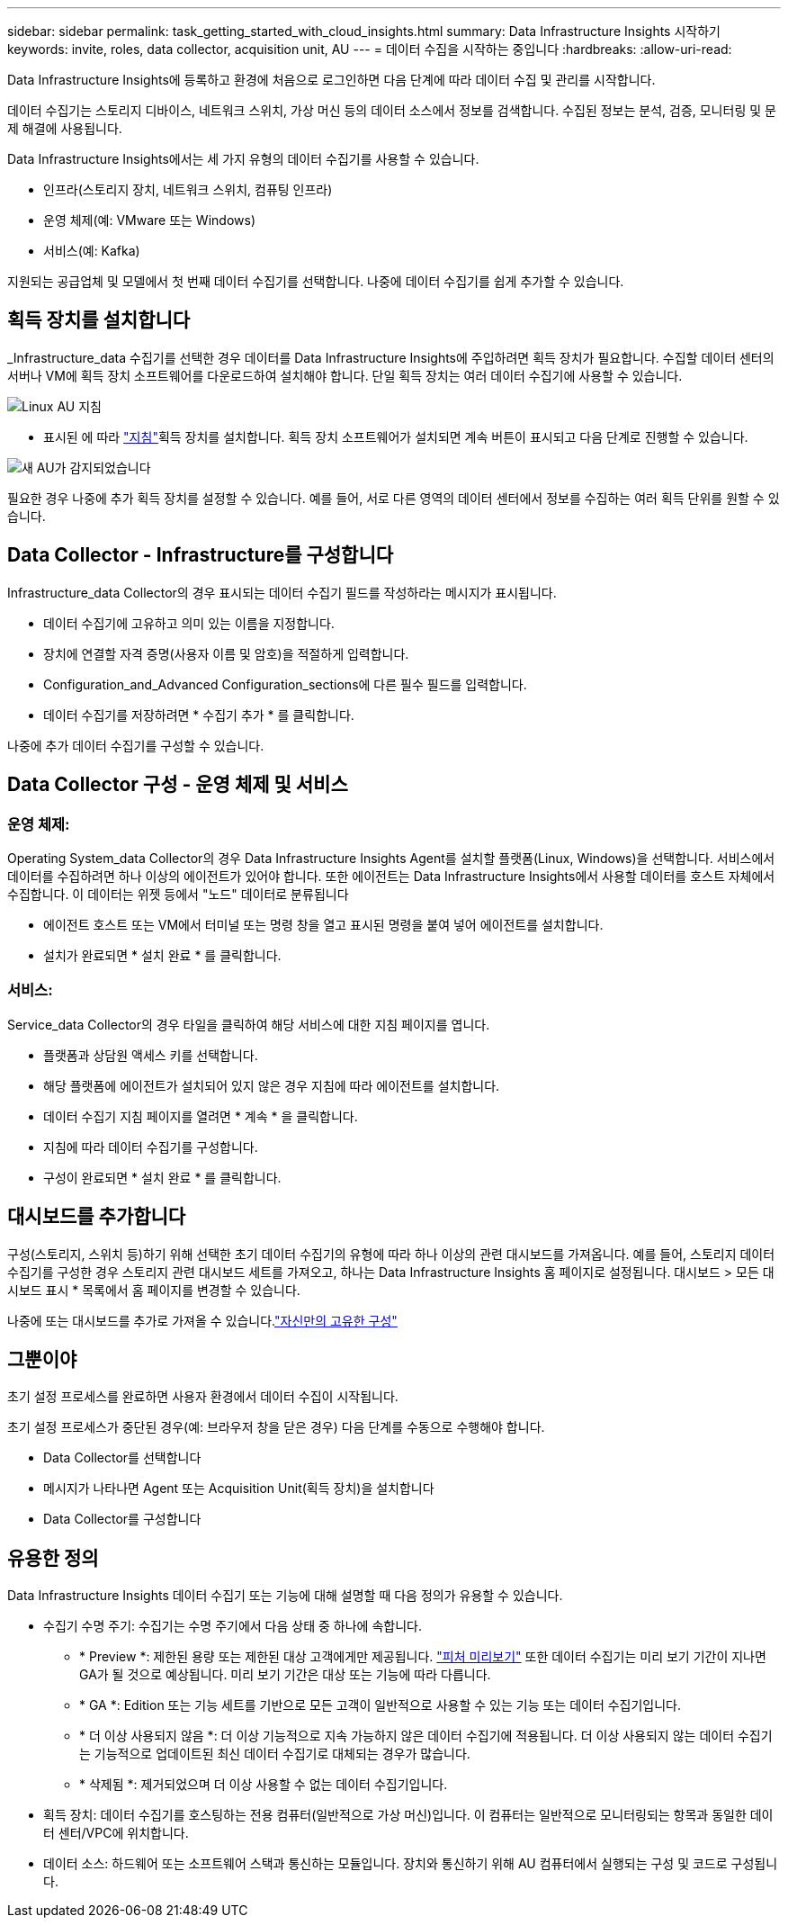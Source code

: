 ---
sidebar: sidebar 
permalink: task_getting_started_with_cloud_insights.html 
summary: Data Infrastructure Insights 시작하기 
keywords: invite, roles, data collector, acquisition unit, AU 
---
= 데이터 수집을 시작하는 중입니다
:hardbreaks:
:allow-uri-read: 


[role="lead"]
Data Infrastructure Insights에 등록하고 환경에 처음으로 로그인하면 다음 단계에 따라 데이터 수집 및 관리를 시작합니다.

데이터 수집기는 스토리지 디바이스, 네트워크 스위치, 가상 머신 등의 데이터 소스에서 정보를 검색합니다. 수집된 정보는 분석, 검증, 모니터링 및 문제 해결에 사용됩니다.

Data Infrastructure Insights에서는 세 가지 유형의 데이터 수집기를 사용할 수 있습니다.

* 인프라(스토리지 장치, 네트워크 스위치, 컴퓨팅 인프라)
* 운영 체제(예: VMware 또는 Windows)
* 서비스(예: Kafka)


지원되는 공급업체 및 모델에서 첫 번째 데이터 수집기를 선택합니다. 나중에 데이터 수집기를 쉽게 추가할 수 있습니다.



== 획득 장치를 설치합니다

_Infrastructure_data 수집기를 선택한 경우 데이터를 Data Infrastructure Insights에 주입하려면 획득 장치가 필요합니다. 수집할 데이터 센터의 서버나 VM에 획득 장치 소프트웨어를 다운로드하여 설치해야 합니다. 단일 획득 장치는 여러 데이터 수집기에 사용할 수 있습니다.

image:NewLinuxAUInstall.png["Linux AU 지침"]

* 표시된 에 따라 link:task_configure_acquisition_unit.html["지침"]획득 장치를 설치합니다. 획득 장치 소프트웨어가 설치되면 계속 버튼이 표시되고 다음 단계로 진행할 수 있습니다.


image:NewAUDetected.png["새 AU가 감지되었습니다"]

필요한 경우 나중에 추가 획득 장치를 설정할 수 있습니다. 예를 들어, 서로 다른 영역의 데이터 센터에서 정보를 수집하는 여러 획득 단위를 원할 수 있습니다.



== Data Collector - Infrastructure를 구성합니다

Infrastructure_data Collector의 경우 표시되는 데이터 수집기 필드를 작성하라는 메시지가 표시됩니다.

* 데이터 수집기에 고유하고 의미 있는 이름을 지정합니다.
* 장치에 연결할 자격 증명(사용자 이름 및 암호)을 적절하게 입력합니다.
* Configuration_and_Advanced Configuration_sections에 다른 필수 필드를 입력합니다.
* 데이터 수집기를 저장하려면 * 수집기 추가 * 를 클릭합니다.


나중에 추가 데이터 수집기를 구성할 수 있습니다.



== Data Collector 구성 - 운영 체제 및 서비스



=== 운영 체제:

Operating System_data Collector의 경우 Data Infrastructure Insights Agent를 설치할 플랫폼(Linux, Windows)을 선택합니다. 서비스에서 데이터를 수집하려면 하나 이상의 에이전트가 있어야 합니다. 또한 에이전트는 Data Infrastructure Insights에서 사용할 데이터를 호스트 자체에서 수집합니다. 이 데이터는 위젯 등에서 "노드" 데이터로 분류됩니다

* 에이전트 호스트 또는 VM에서 터미널 또는 명령 창을 열고 표시된 명령을 붙여 넣어 에이전트를 설치합니다.
* 설치가 완료되면 * 설치 완료 * 를 클릭합니다.




=== 서비스:

Service_data Collector의 경우 타일을 클릭하여 해당 서비스에 대한 지침 페이지를 엽니다.

* 플랫폼과 상담원 액세스 키를 선택합니다.
* 해당 플랫폼에 에이전트가 설치되어 있지 않은 경우 지침에 따라 에이전트를 설치합니다.
* 데이터 수집기 지침 페이지를 열려면 * 계속 * 을 클릭합니다.
* 지침에 따라 데이터 수집기를 구성합니다.
* 구성이 완료되면 * 설치 완료 * 를 클릭합니다.




== 대시보드를 추가합니다

구성(스토리지, 스위치 등)하기 위해 선택한 초기 데이터 수집기의 유형에 따라 하나 이상의 관련 대시보드를 가져옵니다. 예를 들어, 스토리지 데이터 수집기를 구성한 경우 스토리지 관련 대시보드 세트를 가져오고, 하나는 Data Infrastructure Insights 홈 페이지로 설정됩니다. 대시보드 > 모든 대시보드 표시 * 목록에서 홈 페이지를 변경할 수 있습니다.

나중에 또는 대시보드를 추가로 가져올 수 있습니다.link:concept_dashboards_overview.html["자신만의 고유한 구성"]



== 그뿐이야

초기 설정 프로세스를 완료하면 사용자 환경에서 데이터 수집이 시작됩니다.

초기 설정 프로세스가 중단된 경우(예: 브라우저 창을 닫은 경우) 다음 단계를 수동으로 수행해야 합니다.

* Data Collector를 선택합니다
* 메시지가 나타나면 Agent 또는 Acquisition Unit(획득 장치)을 설치합니다
* Data Collector를 구성합니다




== 유용한 정의

Data Infrastructure Insights 데이터 수집기 또는 기능에 대해 설명할 때 다음 정의가 유용할 수 있습니다.

* 수집기 수명 주기: 수집기는 수명 주기에서 다음 상태 중 하나에 속합니다.
+
** * Preview *: 제한된 용량 또는 제한된 대상 고객에게만 제공됩니다. link:concept_preview_features.html["피처 미리보기"] 또한 데이터 수집기는 미리 보기 기간이 지나면 GA가 될 것으로 예상됩니다. 미리 보기 기간은 대상 또는 기능에 따라 다릅니다.
** * GA *: Edition 또는 기능 세트를 기반으로 모든 고객이 일반적으로 사용할 수 있는 기능 또는 데이터 수집기입니다.
** * 더 이상 사용되지 않음 *: 더 이상 기능적으로 지속 가능하지 않은 데이터 수집기에 적용됩니다. 더 이상 사용되지 않는 데이터 수집기는 기능적으로 업데이트된 최신 데이터 수집기로 대체되는 경우가 많습니다.
** * 삭제됨 *: 제거되었으며 더 이상 사용할 수 없는 데이터 수집기입니다.


* 획득 장치: 데이터 수집기를 호스팅하는 전용 컴퓨터(일반적으로 가상 머신)입니다. 이 컴퓨터는 일반적으로 모니터링되는 항목과 동일한 데이터 센터/VPC에 위치합니다.
* 데이터 소스: 하드웨어 또는 소프트웨어 스택과 통신하는 모듈입니다. 장치와 통신하기 위해 AU 컴퓨터에서 실행되는 구성 및 코드로 구성됩니다.

